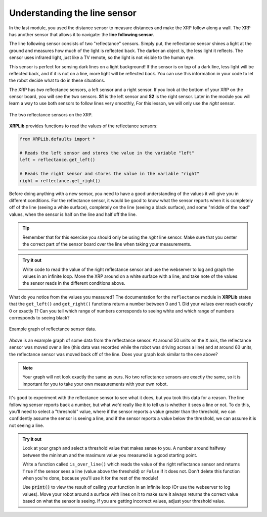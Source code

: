 Understanding the line sensor
=============================

In the last module, you used the distance sensor to measure distances and make 
the XRP follow along a wall. The XRP has another sensor that allows it to 
navigate: the **line following sensor**.

The line following sensor consists of two "reflectance" sensors. Simply put, the
reflectance sensor shines a light at the ground and measures how much of the 
light is reflected back. The darker an object is, the less light it reflects.
The sensor uses infrared light, just like a TV remote, so the light is not 
visible to the human eye.

This sensor is perfect for sensing dark lines on a light background! If the 
sensor is on top of a dark line, less light will be reflected back, and if it is
not on a line, more light will be reflected back. You can use this information 
in your code to let the robot decide what to do in these situations.

The XRP has *two* reflectance sensors, a left sensor and a right sensor. If you
look at the bottom of your XRP on the sensor board, you will see the two
sensors. **S1** is the left sensor and **S2** is the right sensor. Later in the
module you will learn a way to use both sensors to follow lines very smoothly, 
For this lesson, we will only use the *right* sensor.

.. figure:: media/line_sensors.png
    :align: center

    The two reflectance sensors on the XRP.

**XRPLib** provides functions to read the values of the reflectance sensors:

.. code-block:: python

    from XRPLib.defaults import *

    # Reads the left sensor and stores the value in the variable "left"
    left = reflectance.get_left()

    # Reads the right sensor and stores the value in the variable "right"
    right = reflectance.get_right()

Before doing anything with a new sensor, you need to have a good understanding 
of the values it will give you in different conditions. For the reflectance 
sensor, it would be good to know what the sensor reports when it is completely 
off of the line (seeing a white surface), completely on the line (seeing a 
black surface), and some "middle of the road" values, when the sensor is half 
on the line and half off the line.

.. tip:: 

    Remember that for this exercise you should only be using the *right* line 
    sensor. Make sure that you center the correct part of the sensor board over
    the line when taking your measurements.

.. admonition:: Try it out

    Write code to read the value of the right reflectance sensor and use the
    webserver to log and graph the values in an infinite loop. Move the XRP
    around on a white surface with a line, and take note of the values the
    sensor reads in the different conditions above.

What do you notice from the values you measured? The documentation for the 
``reflectance`` module in **XRPLib** states that the ``get_left()`` and 
``get_right()`` functions return a number between 0 and 1. Did your values ever 
reach exactly 0 or exactly 1? Can you tell which range of numbers corresponds to
seeing white and which range of numbers corresponds to seeing black?

.. figure:: media/reflectance_sensor_graph.png
    :align: center

    Example graph of reflectance sensor data.

Above is an example graph of some data from the reflectance sensor. At around 
50 units on the X axis, the reflectance sensor was moved over a line (this data 
was recorded while the robot was driving across a line) and at around 60 units,
the reflectance sensor was moved back off of the line. Does your graph look 
similar to the one above?

.. note:: 

    Your graph will not look exactly the same as ours. No two reflectance 
    sensors are exactly the same, so it is important for you to take your own 
    measurements with your own robot.

It's good to experiment with the reflectance sensor to see what it does, but you
took this data for a reason. The line following sensor reports back a number, 
but what we'd really like it to tell us is whether it sees a line or not. To do 
this, you'll need to select a "threshold" value, where if the sensor reports a 
value greater than the threshold, we can confidently assume the sensor is seeing
a line, and if the sensor reports a value below the threshold, we can assume it 
is not seeing a line.

.. admonition:: Try it out

    Look at your graph and select a threshold value that makes sense to you.
    A number around halfway between the minimum and the maximum value you 
    measured is a good starting point.

    Write a function called ``is_over_line()`` which reads the value of the
    right reflectance sensor and returns ``True`` if the sensor sees a line
    (value above the threshold) or ``False`` if it does not. Don't delete this
    function when you're done, because you'll use it for the rest of the module!

    Use :code:`print()` to view the result of calling your function in an infinite 
    loop (Or use the webserver to log values). 
    Move your robot around a surface with lines on it to make sure it 
    always returns the correct value based on what the sensor is seeing. If you 
    are getting incorrect values, adjust your threshold value.